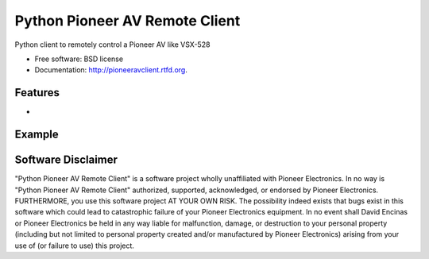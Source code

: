 ===============================
Python Pioneer AV Remote Client
===============================

.. image:: https://badge.fury.io/py/pioneeravclient.png
    :target: http://badge.fury.io/py/pioneeravclient
    
.. image:: https://travis-ci.org/encinas/pioneeravclient.png?branch=master
        :target: https://travis-ci.org/encinas/pioneeravclient

.. image:: https://pypip.in/d/pioneeravclient/badge.png
        :target: https://crate.io/packages/pioneeravclient?version=latest


Python client to remotely control a Pioneer AV like VSX-528

* Free software: BSD license
* Documentation: http://pioneeravclient.rtfd.org.

Features
--------

*

Example
--------

Software Disclaimer
--------
"Python Pioneer AV Remote Client" is a software project wholly unaffiliated with Pioneer Electronics.
In no way is "Python Pioneer AV Remote Client" authorized, supported, acknowledged, or endorsed by Pioneer Electronics.
FURTHERMORE, you use this software project AT YOUR OWN RISK. The possibility indeed exists that bugs exist in this
software which could lead to catastrophic failure of your Pioneer Electronics equipment.
In no event shall David Encinas or Pioneer Electronics be held in any way liable for malfunction, damage, or
destruction to your personal property (including but not limited to personal property created and/or manufactured
by Pioneer Electronics) arising from your use of (or failure to use) this project.
